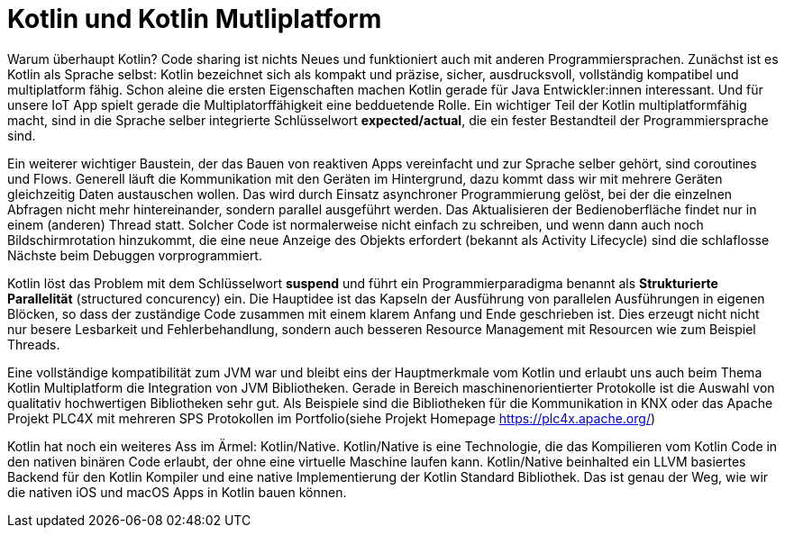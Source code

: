 = Kotlin und Kotlin Mutliplatform

Warum überhaupt Kotlin? Code sharing ist  nichts Neues und funktioniert auch mit anderen Programmiersprachen.
Zunächst ist es Kotlin als Sprache selbst: Kotlin bezeichnet sich als kompakt und präzise, sicher, ausdrucksvoll, vollständig kompatibel und multiplatform fähig. Schon aleine die ersten Eigenschaften machen Kotlin gerade für Java Entwickler:innen interessant. Und für unsere IoT App spielt gerade die Multiplatorffähigkeit eine bedduetende Rolle. Ein wichtiger Teil der Kotlin multiplatformfähig macht, sind in die Sprache selber integrierte Schlüsselwort *expected/actual*, die ein fester Bestandteil der Programmiersprache sind.

Ein weiterer wichtiger Baustein, der das Bauen von reaktiven Apps vereinfacht und zur Sprache selber gehört, sind coroutines und Flows. Generell läuft die Kommunikation mit den Geräten im Hintergrund, dazu kommt dass wir mit mehrere Geräten gleichzeitig Daten austauschen wollen. Das wird durch Einsatz asynchroner Programmierung gelöst, bei der die einzelnen Abfragen nicht mehr hintereinander, sondern parallel ausgeführt werden. Das Aktualisieren der Bedienoberfläche findet nur in einem (anderen) Thread statt. Solcher Code ist normalerweise nicht einfach zu schreiben, und wenn dann auch noch Bildschirmrotation hinzukommt, die eine neue Anzeige des Objekts erfordert (bekannt als Activity Lifecycle) sind die schlaflosse Nächste beim Debuggen vorprogrammiert.

Kotlin löst das Problem mit dem Schlüsselwort *suspend* und führt ein Programmierparadigma benannt als *Strukturierte Parallelität* (structured concurency) ein. Die Hauptidee ist das Kapseln der Ausführung von parallelen Ausführungen in eigenen Blöcken, so dass der zuständige Code zusammen mit einem klarem Anfang und Ende geschrieben ist. Dies erzeugt nicht nicht nur besere Lesbarkeit und Fehlerbehandlung, sondern auch besseren Resource Management mit Resourcen wie zum Beispiel Threads.

Eine vollständige kompatibilität zum JVM war und bleibt eins der Hauptmerkmale vom Kotlin und erlaubt uns auch beim Thema Kotlin Multiplatform die Integration von JVM Bibliotheken. Gerade in Bereich maschinenorientierter Protokolle ist die Auswahl von qualitativ hochwertigen Bibliotheken sehr gut. Als Beispiele sind die Bibliotheken für die Kommunikation in KNX oder das Apache Projekt PLC4X mit mehreren SPS Protokollen im Portfolio(siehe Projekt Homepage https://plc4x.apache.org/)

Kotlin hat noch ein weiteres Ass im Ärmel: Kotlin/Native. Kotlin/Native is eine Technologie, die das Kompilieren vom Kotlin Code in den nativen binären Code erlaubt, der ohne eine virtuelle Maschine laufen kann. Kotlin/Native beinhalted ein LLVM basiertes Backend für den Kotlin Kompiler und eine native Implementierung der Kotlin Standard Bibliothek. Das ist genau der Weg, wie wir die nativen iOS und macOS Apps in Kotlin bauen können.
